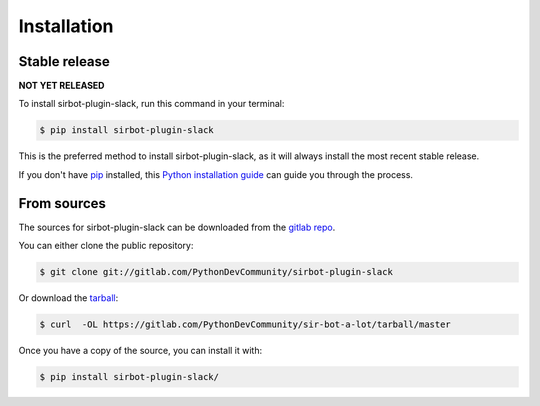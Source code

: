 .. _installation:

============
Installation
============


Stable release
--------------

**NOT YET RELEASED**

To install sirbot-plugin-slack, run this command in your terminal:

.. code-block:: console

    $ pip install sirbot-plugin-slack

This is the preferred method to install sirbot-plugin-slack, as it will always install the most recent stable release.

If you don't have `pip`_ installed, this `Python installation guide`_ can guide
you through the process.

.. _pip: https://pip.pypa.io
.. _Python installation guide: http://docs.python-guide.org/en/latest/starting/installation/


From sources
------------

The sources for sirbot-plugin-slack can be downloaded from the `gitlab repo`_.

You can either clone the public repository:

.. code-block:: console

    $ git clone git://gitlab.com/PythonDevCommunity/sirbot-plugin-slack

Or download the `tarball`_:

.. code-block:: console

    $ curl  -OL https://gitlab.com/PythonDevCommunity/sir-bot-a-lot/tarball/master

Once you have a copy of the source, you can install it with:

.. code-block:: console

    $ pip install sirbot-plugin-slack/


.. _gitlab repo: https://gitlab.com/PythonDevCommunity/sirbot-plugin-slack
.. _tarball: https://gitlab.com/PythonDevCommunity/sirbot-plugin-slack/tarball/master
